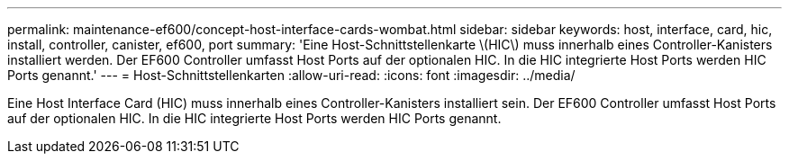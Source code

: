 ---
permalink: maintenance-ef600/concept-host-interface-cards-wombat.html 
sidebar: sidebar 
keywords: host, interface, card, hic, install, controller, canister, ef600, port 
summary: 'Eine Host-Schnittstellenkarte \(HIC\) muss innerhalb eines Controller-Kanisters installiert werden. Der EF600 Controller umfasst Host Ports auf der optionalen HIC. In die HIC integrierte Host Ports werden HIC Ports genannt.' 
---
= Host-Schnittstellenkarten
:allow-uri-read: 
:icons: font
:imagesdir: ../media/


[role="lead"]
Eine Host Interface Card (HIC) muss innerhalb eines Controller-Kanisters installiert sein. Der EF600 Controller umfasst Host Ports auf der optionalen HIC. In die HIC integrierte Host Ports werden HIC Ports genannt.
